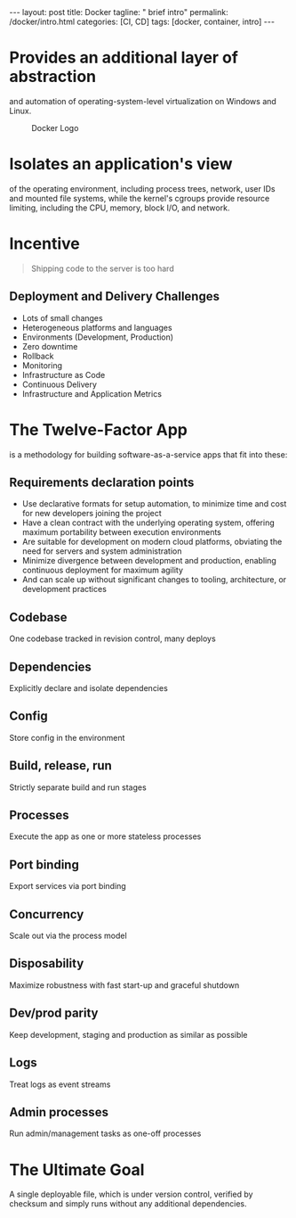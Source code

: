 #+BEGIN_EXPORT html
---
layout: post
title: Docker
tagline: " brief intro"
permalink: /docker/intro.html
categories: [CI, CD]
tags: [docker, container, intro]
---
#+END_EXPORT

#+STARTUP: showall
#+OPTIONS: tags:nil num:nil \n:nil @:t ::t |:t ^:{} _:{} *:t
#+TOC: headlines 2
#+PROPERTY:header-args :results output :exports both

* Provides an additional layer of abstraction

  and automation of operating-system-level virtualization on Windows
  and Linux.

  #+CAPTION: Docker Logo
  #+ATTR_HTML: :alt Looks pretty :title User-Friendly :align center
  #+ATTR_HTML: :width 80%
  [[http://0--key.github.io/assets/img/docker/logo_big.png]]


* Isolates an application's view

  of the operating environment, including process trees, network, user
  IDs and mounted file systems, while the kernel's cgroups provide
  resource limiting, including the CPU, memory, block I/O, and
  network.


* Incentive

  #+BEGIN_QUOTE
  Shipping code to the server is too hard
  #+END_QUOTE

** Deployment and Delivery Challenges

   - Lots of small changes
   - Heterogeneous platforms and languages
   - Environments (Development, Production)
   - Zero downtime
   - Rollback
   - Monitoring
   - Infrastructure as Code
   - Continuous Delivery
   - Infrastructure and Application Metrics


* The Twelve-Factor App

  is a methodology for building software-as-a-service apps that fit
  into these:

** Requirements declaration points

   - Use declarative formats for setup automation, to minimize time and
     cost for new developers joining the project
   - Have a clean contract with the underlying operating system,
     offering maximum portability between execution environments
   - Are suitable for development on modern cloud platforms, obviating
     the need for servers and system administration
   - Minimize divergence between development and production, enabling
     continuous deployment for maximum agility
   - And can scale up without significant changes to tooling,
     architecture, or development practices


** Codebase

   One codebase tracked in revision control, many deploys

** Dependencies

   Explicitly declare and isolate dependencies

** Config

   Store config in the environment

** Build, release, run

   Strictly separate build and run stages

** Processes

   Execute the app as one or more stateless processes

** Port binding

   Export services via port binding

** Concurrency

   Scale out via the process model

** Disposability

   Maximize robustness with fast start-up and graceful shutdown

** Dev/prod parity

   Keep development, staging and production as similar as possible

** Logs

   Treat logs as event streams

** Admin processes

   Run admin/management tasks as one-off processes


* The Ultimate Goal

  A single deployable file, which is under version control, verified
  by checksum and simply runs without any additional dependencies.
